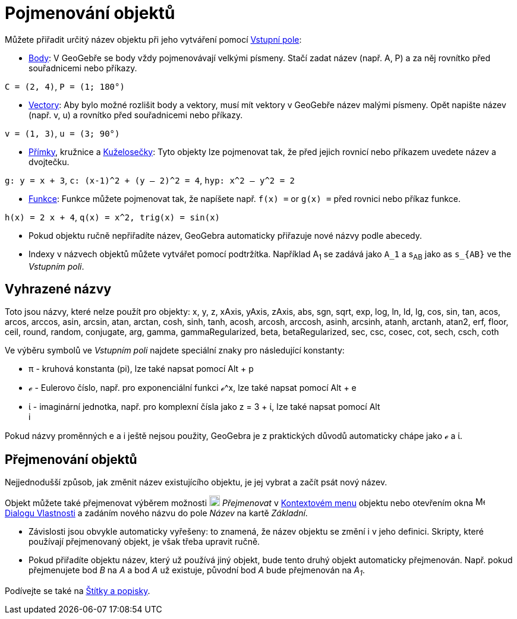 = Pojmenování objektů
:page-en: Naming_Objects
ifdef::env-github[:imagesdir: /cs/modules/ROOT/assets/images]

Můžete přiřadit určitý název objektu při jeho vytváření pomocí xref:/Vstupní_pole.adoc[Vstupní pole]:

* xref:/Body_a_vektory.adoc[Body]: V GeoGebře se body vždy pojmenovávají velkými písmeny. Stačí zadat název (např. A, P) a za něj rovnítko před souřadnicemi nebo příkazy.

[PŘÍKLAD]
====

`++C = (2, 4)++`, `++ P = (1; 180°)++`

====

* xref:/Body_a_vektory.adoc[Vectory]: Aby bylo možné rozlišit body a vektory, musí mít vektory v GeoGebře název malými písmeny. Opět napište název (např. v, u) a rovnítko před souřadnicemi nebo příkazy.

[PŘÍKLAD]
====

`++v = (1, 3)++`, `++ u = (3; 90°)++`

====

* xref:/Přímky_a_osy.adoc[Přímky], kružnice  a xref:/Kuželosečky.adoc[Kuželosečky]: Tyto objekty lze pojmenovat tak, že před jejich rovnicí nebo příkazem uvedete název a dvojtečku.

[PŘÍKLAD]
====

`++g: y = x + 3++`, `++c: (x-1)^2 + (y – 2)^2 = 4++`, `++hyp: x^2 – y^2 = 2++`

====

* xref:/Funkce.adoc[Funkce]: Funkce můžete pojmenovat tak, že napíšete např. `++f(x) =++` or `++g(x) =++` před rovnici nebo příkaz funkce.

[PŘÍKLAD]
====

`++h(x) = 2 x + 4++`, `++q(x) = x^2, trig(x) = sin(x)++`

====

[PŘÍKLAD]
====

* Pokud objektu ručně nepřiřadíte název, GeoGebra automaticky přiřazuje nové názvy podle abecedy.
* Indexy v názvech objektů můžete vytvářet pomocí podtržítka. Například A~1~ se zadává jako `++A_1++`
a s~AB~ jako as `++s_{AB}++` ve the _Vstupním poli_.

====

== Vyhrazené názvy

Toto jsou názvy, které nelze použít pro objekty: x, y, z, xAxis, yAxis, zAxis, abs, sgn, sqrt, exp, log, ln, ld, lg, cos,
sin, tan, acos, arcos, arccos, asin, arcsin, atan, arctan, cosh, sinh, tanh, acosh, arcosh, arccosh, asinh, arcsinh,
atanh, arctanh, atan2, erf, floor, ceil, round, random, conjugate, arg, gamma, gammaRegularized, beta, betaRegularized,
sec, csc, cosec, cot, sech, csch, coth

Ve výběru symbolů ve _Vstupním poli_ najdete speciální znaky pro následující konstanty:

* π - kruhová konstanta (pi), lze také napsat pomocí [.kcode]#Alt# + [.kcode]#p#
* ℯ - Eulerovo číslo, např. pro exponenciální funkci ℯ^x, lze také napsat pomocí  [.kcode]#Alt# + [.kcode]#e#
* ί - imaginární jednotka, např. pro komplexní čísla jako z = 3 + ί, lze také napsat pomocí  [.kcode]#Alt# +
[.kcode]#i#

Pokud názvy proměnných e a i ještě nejsou použity, GeoGebra je z praktických důvodů automaticky chápe jako ℯ a ί.

== Přejmenování objektů

Nejjednodušší způsob, jak změnit název existujícího objektu, je jej vybrat a začít psát nový název.

Objekt můžete také přejmenovat výběrem možnosti
image:18px-Menu-edit-rename.svg.png[Menu-edit-rename.svg,width=18,height=18] _Přejmenovat_ v
xref:/Kontextové_menu.adoc[Kontextovém menu] objektu nebo otevřením okna
image:16px-Menu-options.svg.png[Menu-options.svg,width=16,height=16] xref:/Dialog_Vlastnosti.adoc[Dialogu Vlastnosti]
a zadáním nového názvu do pole _Název_ na kartě _Základní_.

[POZNÁMKA]
====

* Závislosti jsou obvykle automaticky vyřešeny: to znamená, že název objektu se změní i v jeho definici. Skripty, které používají přejmenovaný objekt, je však třeba upravit ručně.
* Pokud přiřadíte objektu název, který už používá jiný objekt, bude tento druhý objekt automaticky přejmenován. Např. pokud přejmenujete bod _B_ na _A_ a bod _A_ už existuje, původní bod _A_ bude přejmenován na _A~1~_.

====

Podívejte se také na xref:/Štítky_a_popisky.adoc[Štítky a popisky].
